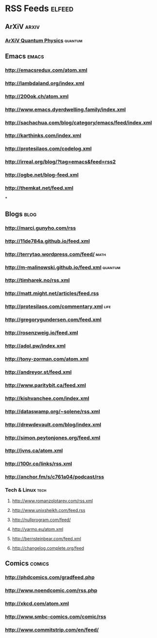 * RSS Feeds                                                          :elfeed:
** ArXiV                                                             :arxiv:
*** [[http://rss.arxiv.org/atom/quant-ph+cond-mat.mes-hall][ArXiV Quantum Physics]]                                         :quantum:
** Emacs                                                             :emacs:
*** http://emacsredux.com/atom.xml
*** http://lambdaland.org/index.xml
*** http://200ok.ch/atom.xml
*** http://www.emacs.dyerdwelling.family/index.xml
*** http://sachachua.com/blog/category/emacs/feed/index.xml
*** http://karthinks.com/index.xml
*** http://protesilaos.com/codelog.xml
*** http://irreal.org/blog/?tag=emacs&feed=rss2
*** http://ogbe.net/blog-feed.xml
*** http://themkat.net/feed.xml
*
** Blogs                                                              :blog:
*** http://marci.gunyho.com/rss
*** http://11de784a.github.io/feed.xml
*** http://terrytao.wordpress.com/feed/                              :math:
*** http://m-malinowski.github.io/feed.xml                        :quantum:
*** http://timharek.no/rss.xml
*** http://matt.might.net/articles/feed.rss
*** http://protesilaos.com/commentary.xml                            :life:
*** http://gregorygundersen.com/feed.xml
*** http://rosenzweig.io/feed.xml
*** http://adol.pw/index.xml
*** http://tony-zorman.com/atom.xml
*** http://andreyor.st/feed.xml
*** http://www.paritybit.ca/feed.xml
*** http://kishvanchee.com/index.xml
*** http://dataswamp.org/~solene/rss.xml
*** http://drewdevault.com/blog/index.xml
*** http://simon.peytonjones.org/feed.xml
*** http://jvns.ca/atom.xml
*** http://100r.co/links/rss.xml
*** http://anchor.fm/s/c761a04/podcast/rss
*** Tech & Linux                                                     :tech:
**** http://www.romanzolotarev.com/rss.xml
**** http://www.unixsheikh.com/feed.rss
**** http://nullprogram.com/feed/
**** http://yarmo.eu/atom.xml
**** http://bernsteinbear.com/feed.xml
**** http://changelog.complete.org/feed
** Comics                                                           :comics:
*** http://phdcomics.com/gradfeed.php
*** http://www.noendcomic.com/rss.php
*** http://xkcd.com/atom.xml
*** http://www.smbc-comics.com/comic/rss
*** http://www.commitstrip.com/en/feed/
